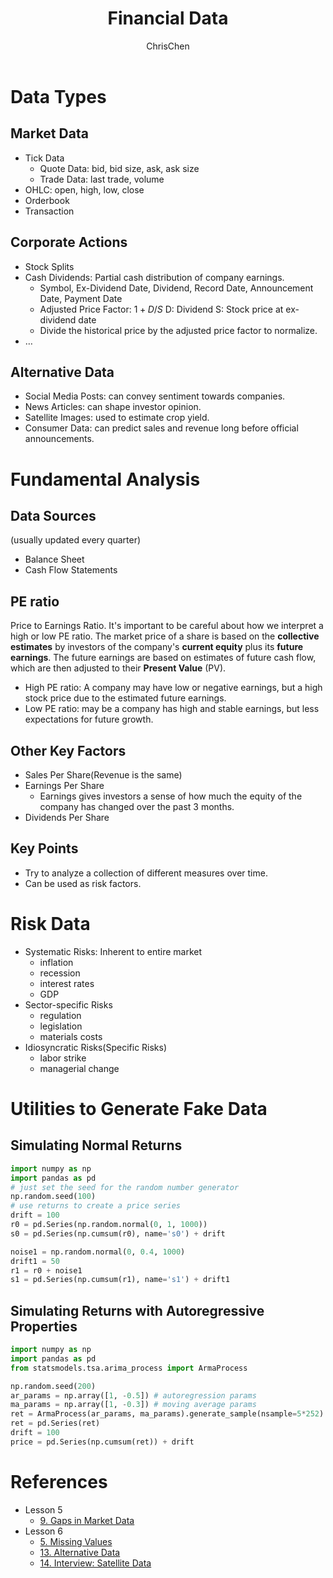 #+TITLE: Financial Data
#+OPTIONS: H:2 toc:2 num:2 ^:nil
#+AUTHOR: ChrisChen
#+EMAIL: ChrisChen3121@gmail.com

* Data Types
** Market Data
    - Tick Data
      - Quote Data: bid, bid size, ask, ask size
      - Trade Data: last trade, volume
    - OHLC: open, high, low, close
    - Orderbook
    - Transaction

** Corporate Actions
    - Stock Splits
    - Cash Dividends: Partial cash distribution of company earnings.
      - Symbol, Ex-Dividend Date, Dividend, Record Date, Announcement Date, Payment Date
      - Adjusted Price Factor: $1+D/S$  D: Dividend  S: Stock price at ex-dividend date
      - Divide the historical price by the adjusted price factor to normalize.
    - ...

** Alternative Data
    - Social Media Posts: can convey sentiment towards companies.
    - News Articles: can shape investor opinion.
    - Satellite Images: used to estimate crop yield.
    - Consumer Data: can predict sales and revenue long before official announcements.

* Fundamental Analysis
** Data Sources
   (usually updated every quarter)
  - Balance Sheet
  - Cash Flow Statements

** PE ratio
  Price to Earnings Ratio. It's important to be careful about how we interpret a high or low PE ratio.
  The market price of a share is based on the *collective estimates* by investors of the company's *current equity* plus its *future earnings*.
  The future earnings are based on estimates of future cash flow, which are then adjusted to their *Present Value* (PV).
  - High PE ratio: A company may have low or negative earnings, but a high stock price due to the estimated future earnings.
  - Low PE ratio: may be a company has high and stable earnings, but less expectations for future growth.

** Other Key Factors
  - Sales Per Share(Revenue is the same)
  - Earnings Per Share
    - Earnings gives investors a sense of how much the equity of the company has changed over the past 3 months.
  - Dividends Per Share

** Key Points
  - Try to analyze a collection of different measures over time.
  - Can be used as risk factors.

* Risk Data
  - Systematic Risks: Inherent to entire market
    - inflation
    - recession
    - interest rates
    - GDP
  - Sector-specific Risks
    - regulation
    - legislation
    - materials costs
  - Idiosyncratic Risks(Specific Risks)
    - labor strike
    - managerial change

* Utilities to Generate Fake Data
** Simulating Normal Returns
   #+begin_src python
     import numpy as np
     import pandas as pd
     # just set the seed for the random number generator
     np.random.seed(100)
     # use returns to create a price series
     drift = 100
     r0 = pd.Series(np.random.normal(0, 1, 1000))
     s0 = pd.Series(np.cumsum(r0), name='s0') + drift

     noise1 = np.random.normal(0, 0.4, 1000)
     drift1 = 50
     r1 = r0 + noise1
     s1 = pd.Series(np.cumsum(r1), name='s1') + drift1

   #+end_src

** Simulating Returns with Autoregressive Properties
   #+begin_src python
     import numpy as np
     import pandas as pd
     from statsmodels.tsa.arima_process import ArmaProcess

     np.random.seed(200)
     ar_params = np.array([1, -0.5]) # autoregression params
     ma_params = np.array([1, -0.3]) # moving average params
     ret = ArmaProcess(ar_params, ma_params).generate_sample(nsample=5*252)
     ret = pd.Series(ret)
     drift = 100
     price = pd.Series(np.cumsum(ret)) + drift
   #+end_src

* References
  - Lesson 5
    - [[https://youtu.be/jMT3VbUGiZI][9. Gaps in Market Data]]
  - Lesson 6
    - [[https://youtu.be/XaMaVFUIc_I][5. Missing Values]]
    - [[https://youtu.be/DFwu2ysGY8c][13. Alternative Data]]
    - [[https://youtu.be/g7zJV-Ontbo][14. Interview: Satellite Data]]
